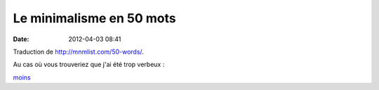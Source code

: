 Le minimalisme en 50 mots
#########################
:date: 2012-04-03 08:41

Traduction de http://mnmlist.com/50-words/.

Au cas où vous trouveriez que j'ai été trop verbeux :

`moins <../pages/moins.html>`_
